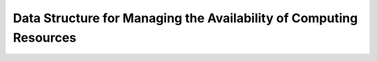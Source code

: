 Data Structure for Managing the Availability of Computing Resources
=========================================================================================




